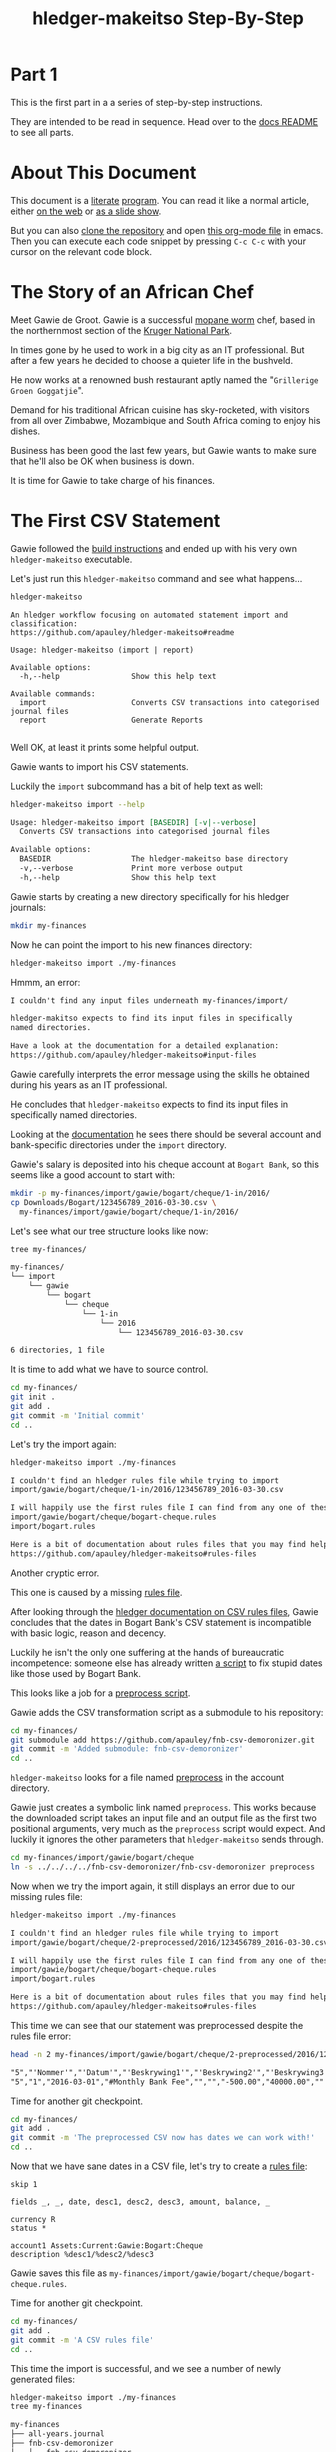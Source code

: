 #+STARTUP: showall
#+TITLE: hledger-makeitso Step-By-Step
#+AUTHOR:
#+REVEAL_TRANS: default
#+REVEAL_THEME: beige
#+OPTIONS: num:nil
#+PROPERTY: header-args:sh :prologue exec 2>&1 :epilogue echo :

* Part 1

  This is the first part in a a series of step-by-step instructions.

  They are intended to be read in sequence. Head over to the [[file:README.org][docs README]] to see all parts.

* About This Document

This document is a [[https://www.offerzen.com/blog/literate-programming-empower-your-writing-with-emacs-org-mode][literate]] [[https://orgmode.org/worg/org-contrib/babel/intro.html][program]].
You can read it like a normal article, either [[https://github.com/apauley/hledger-makeitso/blob/master/docs/part1.org][on the web]] or [[https://pauley.org.za/hledger-makeitso/][as a slide show]].

But you can also [[https://github.com/apauley/hledger-makeitso][clone the repository]] and open [[https://raw.githubusercontent.com/apauley/hledger-makeitso/master/docs/part1.org][this org-mode file]] in emacs.
Then you can execute each code snippet by pressing =C-c C-c= with your cursor on the relevant code block.

* The Story of an African Chef

Meet Gawie de Groot. Gawie is a successful [[https://en.wikipedia.org/wiki/Gonimbrasia_belina#As_food][mopane worm]] chef, based in the northernmost section of the [[https://en.wikipedia.org/wiki/Kruger_National_Park][Kruger National Park]].

[[./img/mopane-worm-meal.jpg]]


#+BEGIN_SRC org :results none :exports none
Image downloaded from https://commons.wikimedia.org/wiki/File:Mopane-worm-meal.jpg
Author: Ling Symon
#+END_SRC

#+REVEAL: split

In times gone by he used to work in a big city as an IT professional.
But after a few years he decided to choose a quieter life in the bushveld.

He now works at a renowned bush restaurant aptly named the "=Grillerige Groen Goggatjie=".

#+REVEAL: split

Demand for his traditional African cuisine has sky-rocketed, with visitors from all over Zimbabwe, Mozambique and South Africa
coming to enjoy his dishes.

Business has been good the last few years, but Gawie wants to make sure that he'll also be OK when business is down.

It is time for Gawie to take charge of his finances.

* The First CSV Statement

Gawie followed the [[https://github.com/apauley/hledger-makeitso#build-instructions][build instructions]] and ended up with his very own =hledger-makeitso= executable.

#+REVEAL: split

Let's just run this =hledger-makeitso= command and see what happens...

#+NAME: hm-noargs
#+BEGIN_SRC sh :results output :exports both
hledger-makeitso
#+END_SRC

#+RESULTS: hm-noargs
#+begin_example
An hledger workflow focusing on automated statement import and classification:
https://github.com/apauley/hledger-makeitso#readme

Usage: hledger-makeitso (import | report)

Available options:
  -h,--help                Show this help text

Available commands:
  import                   Converts CSV transactions into categorised journal files
  report                   Generate Reports

#+end_example

Well OK, at least it prints some helpful output.

#+REVEAL: split

Gawie wants to import his CSV statements.

Luckily the =import= subcommand has a bit of help text as well:

#+NAME: hm-import-help
#+BEGIN_SRC sh :results org :exports both
hledger-makeitso import --help
#+END_SRC

#+RESULTS: hm-import-help
#+BEGIN_SRC org
Usage: hledger-makeitso import [BASEDIR] [-v|--verbose]
  Converts CSV transactions into categorised journal files

Available options:
  BASEDIR                  The hledger-makeitso base directory
  -v,--verbose             Print more verbose output
  -h,--help                Show this help text

#+END_SRC

#+REVEAL: split

Gawie starts by creating a new directory specifically for his hledger journals:

#+NAME: rm-fin-dir
#+BEGIN_SRC sh :results none :exports results
rm -rf my-finances
#+END_SRC

#+NAME: new-fin-dir
#+BEGIN_SRC sh :results none :exports both
mkdir my-finances
#+END_SRC

Now he can point the import to his new finances directory:
#+NAME: import1
#+BEGIN_SRC sh :results org :exports both
hledger-makeitso import ./my-finances
#+END_SRC

#+REVEAL: split

Hmmm, an error:
#+RESULTS: import1
#+BEGIN_SRC org
I couldn't find any input files underneath my-finances/import/

hledger-makitso expects to find its input files in specifically
named directories.

Have a look at the documentation for a detailed explanation:
https://github.com/apauley/hledger-makeitso#input-files

#+END_SRC

Gawie carefully interprets the error message using the skills he obtained during his years as an IT professional.

He concludes that =hledger-makeitso= expects to find its input files in specifically named directories.

#+REVEAL: split

Looking at the [[https://github.com/apauley/hledger-makeitso#input-files][documentation]] he sees there should be several account and bank-specific directories
under the =import= directory.

#+REVEAL: split

Gawie's salary is deposited into his cheque account at =Bogart Bank=, so this seems like a good account to start with:

#+NAME: first-input-file
#+BEGIN_SRC sh :results none :exports both
mkdir -p my-finances/import/gawie/bogart/cheque/1-in/2016/
cp Downloads/Bogart/123456789_2016-03-30.csv \
  my-finances/import/gawie/bogart/cheque/1-in/2016/
#+END_SRC

#+REVEAL: split

Let's see what our tree structure looks like now:
#+NAME: tree-after-1st-file
#+BEGIN_SRC sh :results org :exports both
tree my-finances/
#+END_SRC

#+RESULTS: tree-after-1st-file
#+BEGIN_SRC org
my-finances/
└── import
    └── gawie
        └── bogart
            └── cheque
                └── 1-in
                    └── 2016
                        └── 123456789_2016-03-30.csv

6 directories, 1 file

#+END_SRC

#+REVEAL: split

It is time to add what we have to source control.

#+NAME: git-init
#+BEGIN_SRC sh :results none :exports both
cd my-finances/
git init .
git add .
git commit -m 'Initial commit'
cd ..
#+END_SRC

#+REVEAL: split

Let's try the import again:
#+NAME: import2
#+BEGIN_SRC sh :results org :exports both
hledger-makeitso import ./my-finances
#+END_SRC

#+RESULTS: import2
#+BEGIN_SRC org
I couldn't find an hledger rules file while trying to import
import/gawie/bogart/cheque/1-in/2016/123456789_2016-03-30.csv

I will happily use the first rules file I can find from any one of these 2 files:
import/gawie/bogart/cheque/bogart-cheque.rules
import/bogart.rules

Here is a bit of documentation about rules files that you may find helpful:
https://github.com/apauley/hledger-makeitso#rules-files

#+END_SRC

#+REVEAL: split

Another cryptic error.

This one is caused by a missing [[https://github.com/apauley/hledger-makeitso#the-rules-file][rules file]].

#+REVEAL: split

After looking through the [[http://hledger.org/csv.html][hledger documentation on CSV rules files]],
Gawie concludes that the dates in Bogart Bank's CSV statement is incompatible with basic logic, reason and decency.

Luckily he isn't the only one suffering at the hands of bureaucratic incompetence: someone else has already written [[https://github.com/apauley/fnb-csv-demoronizer][a script]] to
fix stupid dates like those used by Bogart Bank.

#+REVEAL: split

This looks like a job for a [[https://github.com/apauley/hledger-makeitso#the-preprocess-script][preprocess script]].

#+REVEAL: split

Gawie adds the CSV transformation script as a submodule to his repository:

#+NAME: git-submodule-demoronizer
#+BEGIN_SRC sh :results none :exports both
cd my-finances/
git submodule add https://github.com/apauley/fnb-csv-demoronizer.git
git commit -m 'Added submodule: fnb-csv-demoronizer'
cd ..
#+END_SRC

#+REVEAL: split

=hledger-makeitso= looks for a file named [[https://github.com/apauley/hledger-makeitso#the-preprocess-script][preprocess]] in the account directory.

#+REVEAL: split

Gawie just creates a symbolic link named =preprocess=.
This works because the downloaded script takes an input file and an output file as the first two positional arguments,
very much as the =preprocess= script would expect.
And luckily it ignores the other parameters that =hledger-makeitso= sends through.

#+REVEAL: split

#+NAME: symlink-demoronizer
#+BEGIN_SRC sh :results none :exports both
cd my-finances/import/gawie/bogart/cheque
ln -s ../../../../fnb-csv-demoronizer/fnb-csv-demoronizer preprocess
#+END_SRC

Now when we try the import again, it still displays an error due to our missing rules file:

#+REVEAL: split

#+NAME: import3
#+BEGIN_SRC sh :results org :exports both
hledger-makeitso import ./my-finances
#+END_SRC

#+RESULTS: import3
#+BEGIN_SRC org
I couldn't find an hledger rules file while trying to import
import/gawie/bogart/cheque/2-preprocessed/2016/123456789_2016-03-30.csv

I will happily use the first rules file I can find from any one of these 2 files:
import/gawie/bogart/cheque/bogart-cheque.rules
import/bogart.rules

Here is a bit of documentation about rules files that you may find helpful:
https://github.com/apauley/hledger-makeitso#rules-files

#+END_SRC

This time we can see that our statement was preprocessed despite the rules file error:

#+NAME: head-preprocess
#+BEGIN_SRC sh :results org :exports both
head -n 2 my-finances/import/gawie/bogart/cheque/2-preprocessed/2016/123456789_2016-03-30.csv
#+END_SRC

#+RESULTS: head-preprocess
#+BEGIN_SRC org
"5","'Nommer'","'Datum'","'Beskrywing1'","'Beskrywing2'","'Beskrywing3'","'Bedrag'","'Saldo'","'Opgeloopte Koste'"
"5","1","2016-03-01","#Monthly Bank Fee","","","-500.00","40000.00",""

#+END_SRC

#+REVEAL: split

Time for another git checkpoint.

#+NAME: git-checkpoint-preprocess
#+BEGIN_SRC sh :results none :exports both
cd my-finances/
git add .
git commit -m 'The preprocessed CSV now has dates we can work with!'
cd ..
#+END_SRC

#+REVEAL: split

Now that we have sane dates in a CSV file, let's try to create a [[http://hledger.org/manual.html#csv-rules][rules file]]:
#+NAME: bogart-cheque-rules-file
#+BEGIN_SRC hledger :tangle my-finances/import/gawie/bogart/cheque/bogart-cheque.rules
skip 1

fields _, _, date, desc1, desc2, desc3, amount, balance, _

currency R
status *

account1 Assets:Current:Gawie:Bogart:Cheque
description %desc1/%desc2/%desc3
#+END_SRC

Gawie saves this file as =my-finances/import/gawie/bogart/cheque/bogart-cheque.rules=.

#+REVEAL: split

#+NAME: tangle-rules
#+BEGIN_SRC emacs-lisp :results none :exports results
; Narrator: this just tells emacs to write out the rules file. Carry on.
; FIXME: This should just tangle the one relevant block, not all tangle blocks
(org-babel-tangle-file (buffer-file-name))
#+END_SRC

Time for another git checkpoint.

#+NAME: git-checkpoint-rules
#+BEGIN_SRC sh :results none :exports both
cd my-finances/
git add .
git commit -m 'A CSV rules file'
cd ..
#+END_SRC

#+REVEAL: split

This time the import is successful, and we see a number of newly generated files:
#+NAME: import4
#+BEGIN_SRC sh :results org :exports both
hledger-makeitso import ./my-finances
tree my-finances
#+END_SRC

#+REVEAL: split

#+RESULTS: import4
#+BEGIN_SRC org
my-finances
├── all-years.journal
├── fnb-csv-demoronizer
│   ├── fnb-csv-demoronizer
│   └── README.org
└── import
    ├── 2016-include.journal
    ├── all-years.journal
    └── gawie
        ├── 2016-include.journal
        ├── all-years.journal
        └── bogart
            ├── 2016-include.journal
            ├── all-years.journal
            └── cheque
                ├── 1-in
                │   └── 2016
                │       └── 123456789_2016-03-30.csv
                ├── 2016-include.journal
                ├── 2-preprocessed
                │   └── 2016
                │       └── 123456789_2016-03-30.csv
                ├── 3-journal
                │   └── 2016
                │       └── 123456789_2016-03-30.journal
                ├── all-years.journal
                ├── bogart-cheque.rules
                └── preprocess -> ../../../../fnb-csv-demoronizer/fnb-csv-demoronizer

11 directories, 16 files

#+END_SRC

#+REVEAL: split

Bogart Bank's CSV file has been transformed into an =hledger= journal file.

This is the first transaction in the file:
#+NAME: head-1st-journal
#+BEGIN_SRC sh :results org :exports both
head -n 3 my-finances/import/gawie/bogart/cheque/3-journal/2016/123456789_2016-03-30.journal
#+END_SRC

#+RESULTS: head-1st-journal
#+BEGIN_SRC org
2016/03/01 * #Monthly Bank Fee//
    Assets:Current:Gawie:Bogart:Cheque        R-500.00 = R40000.00
    expenses:unknown                           R500.00

#+END_SRC

#+REVEAL: split

A final checkpoint and we're done with part 1.

#+NAME: git-checkpoint-1st-journal
#+BEGIN_SRC sh :results none :exports both
cd my-finances/
git add .
git commit -m 'My first imported journal'
cd ..
#+END_SRC

#+REVEAL: split

The story continues with [[file:part2.org][part 2]].
